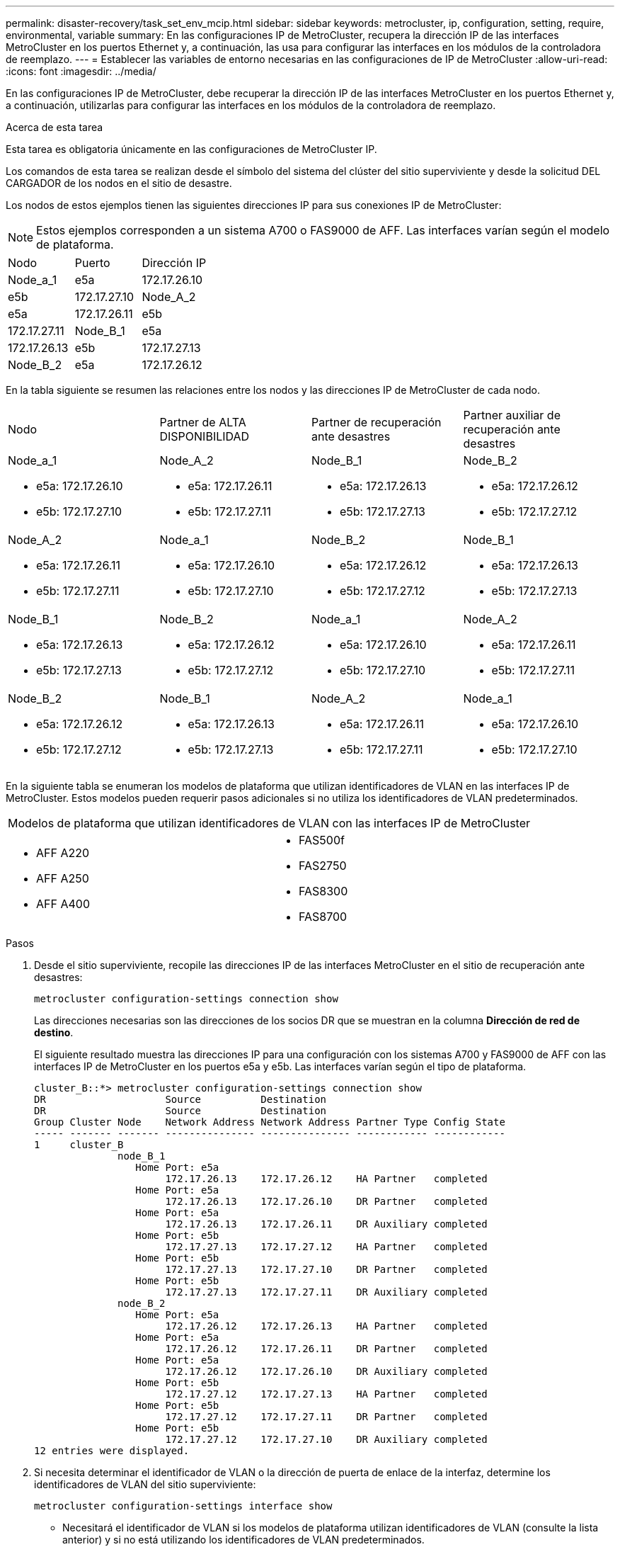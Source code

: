 ---
permalink: disaster-recovery/task_set_env_mcip.html 
sidebar: sidebar 
keywords: metrocluster, ip, configuration, setting, require, environmental, variable 
summary: En las configuraciones IP de MetroCluster, recupera la dirección IP de las interfaces MetroCluster en los puertos Ethernet y, a continuación, las usa para configurar las interfaces en los módulos de la controladora de reemplazo. 
---
= Establecer las variables de entorno necesarias en las configuraciones de IP de MetroCluster
:allow-uri-read: 
:icons: font
:imagesdir: ../media/


[role="lead"]
En las configuraciones IP de MetroCluster, debe recuperar la dirección IP de las interfaces MetroCluster en los puertos Ethernet y, a continuación, utilizarlas para configurar las interfaces en los módulos de la controladora de reemplazo.

.Acerca de esta tarea
Esta tarea es obligatoria únicamente en las configuraciones de MetroCluster IP.

Los comandos de esta tarea se realizan desde el símbolo del sistema del clúster del sitio superviviente y desde la solicitud DEL CARGADOR de los nodos en el sitio de desastre.

Los nodos de estos ejemplos tienen las siguientes direcciones IP para sus conexiones IP de MetroCluster:


NOTE: Estos ejemplos corresponden a un sistema A700 o FAS9000 de AFF. Las interfaces varían según el modelo de plataforma.

|===


| Nodo | Puerto | Dirección IP 


 a| 
Node_a_1
 a| 
e5a
 a| 
172.17.26.10



 a| 
e5b
 a| 
172.17.27.10



 a| 
Node_A_2
 a| 
e5a
 a| 
172.17.26.11



 a| 
e5b
 a| 
172.17.27.11



 a| 
Node_B_1
 a| 
e5a
 a| 
172.17.26.13



 a| 
e5b
 a| 
172.17.27.13



 a| 
Node_B_2
 a| 
e5a
 a| 
172.17.26.12



 a| 
e5b
 a| 
172.17.27.12

|===
En la tabla siguiente se resumen las relaciones entre los nodos y las direcciones IP de MetroCluster de cada nodo.

|===


| Nodo | Partner de ALTA DISPONIBILIDAD | Partner de recuperación ante desastres | Partner auxiliar de recuperación ante desastres 


 a| 
Node_a_1

* e5a: 172.17.26.10
* e5b: 172.17.27.10

 a| 
Node_A_2

* e5a: 172.17.26.11
* e5b: 172.17.27.11

 a| 
Node_B_1

* e5a: 172.17.26.13
* e5b: 172.17.27.13

 a| 
Node_B_2

* e5a: 172.17.26.12
* e5b: 172.17.27.12




 a| 
Node_A_2

* e5a: 172.17.26.11
* e5b: 172.17.27.11

 a| 
Node_a_1

* e5a: 172.17.26.10
* e5b: 172.17.27.10

 a| 
Node_B_2

* e5a: 172.17.26.12
* e5b: 172.17.27.12

 a| 
Node_B_1

* e5a: 172.17.26.13
* e5b: 172.17.27.13




 a| 
Node_B_1

* e5a: 172.17.26.13
* e5b: 172.17.27.13

 a| 
Node_B_2

* e5a: 172.17.26.12
* e5b: 172.17.27.12

 a| 
Node_a_1

* e5a: 172.17.26.10
* e5b: 172.17.27.10

 a| 
Node_A_2

* e5a: 172.17.26.11
* e5b: 172.17.27.11




 a| 
Node_B_2

* e5a: 172.17.26.12
* e5b: 172.17.27.12

 a| 
Node_B_1

* e5a: 172.17.26.13
* e5b: 172.17.27.13

 a| 
Node_A_2

* e5a: 172.17.26.11
* e5b: 172.17.27.11

 a| 
Node_a_1

* e5a: 172.17.26.10
* e5b: 172.17.27.10


|===
En la siguiente tabla se enumeran los modelos de plataforma que utilizan identificadores de VLAN en las interfaces IP de MetroCluster. Estos modelos pueden requerir pasos adicionales si no utiliza los identificadores de VLAN predeterminados.

|===


2+| Modelos de plataforma que utilizan identificadores de VLAN con las interfaces IP de MetroCluster 


 a| 
* AFF A220
* AFF A250
* AFF A400

 a| 
* FAS500f
* FAS2750
* FAS8300
* FAS8700


|===
.Pasos
. Desde el sitio superviviente, recopile las direcciones IP de las interfaces MetroCluster en el sitio de recuperación ante desastres:
+
`metrocluster configuration-settings connection show`

+
Las direcciones necesarias son las direcciones de los socios DR que se muestran en la columna *Dirección de red de destino*.

+
El siguiente resultado muestra las direcciones IP para una configuración con los sistemas A700 y FAS9000 de AFF con las interfaces IP de MetroCluster en los puertos e5a y e5b. Las interfaces varían según el tipo de plataforma.

+
[listing]
----
cluster_B::*> metrocluster configuration-settings connection show
DR                    Source          Destination
DR                    Source          Destination
Group Cluster Node    Network Address Network Address Partner Type Config State
----- ------- ------- --------------- --------------- ------------ ------------
1     cluster_B
              node_B_1
                 Home Port: e5a
                      172.17.26.13    172.17.26.12    HA Partner   completed
                 Home Port: e5a
                      172.17.26.13    172.17.26.10    DR Partner   completed
                 Home Port: e5a
                      172.17.26.13    172.17.26.11    DR Auxiliary completed
                 Home Port: e5b
                      172.17.27.13    172.17.27.12    HA Partner   completed
                 Home Port: e5b
                      172.17.27.13    172.17.27.10    DR Partner   completed
                 Home Port: e5b
                      172.17.27.13    172.17.27.11    DR Auxiliary completed
              node_B_2
                 Home Port: e5a
                      172.17.26.12    172.17.26.13    HA Partner   completed
                 Home Port: e5a
                      172.17.26.12    172.17.26.11    DR Partner   completed
                 Home Port: e5a
                      172.17.26.12    172.17.26.10    DR Auxiliary completed
                 Home Port: e5b
                      172.17.27.12    172.17.27.13    HA Partner   completed
                 Home Port: e5b
                      172.17.27.12    172.17.27.11    DR Partner   completed
                 Home Port: e5b
                      172.17.27.12    172.17.27.10    DR Auxiliary completed
12 entries were displayed.
----
. Si necesita determinar el identificador de VLAN o la dirección de puerta de enlace de la interfaz, determine los identificadores de VLAN del sitio superviviente:
+
`metrocluster configuration-settings interface show`

+
** Necesitará el identificador de VLAN si los modelos de plataforma utilizan identificadores de VLAN (consulte la lista anterior) y si no está utilizando los identificadores de VLAN predeterminados.
** Necesita la dirección de puerta de enlace si está utilizando link:../install-ip/concept_considerations_layer_3.html["Redes de área amplia de capa 3"].
+
Los identificadores de VLAN se incluyen en la columna *Dirección de red* de la salida. La columna *Gateway* muestra la dirección IP de la puerta de enlace.

+
En este ejemplo, las interfaces son e0a con el ID de VLAN 120 y e0b con el ID de VLAN 130:

+
[listing]
----
Cluster-A::*> metrocluster configuration-settings interface show
DR                                                                     Config
Group Cluster Node     Network Address Netmask         Gateway         State
----- ------- ------- --------------- --------------- --------------- ---------
1
      cluster_A
              node_A_1
                  Home Port: e0a-120
                          172.17.26.10  255.255.255.0  -            completed
                  Home Port: e0b-130
                          172.17.27.10  255.255.255.0  -            completed
----


. Si los nodos del sitio de desastres utilizan identificadores de VLAN (consulte la lista anterior), en el símbolo del sistema del CARGADOR para cada uno de los nodos del sitio de desastres, establezca los siguientes bootargs:
+
--
....
setenv bootarg.mcc.port_a_ip_config local-IP-address/local-IP-mask,gateway-IP-address,HA-partner-IP-address,DR-partner-IP-address,DR-aux-partnerIP-address,vlan-id

setenv bootarg.mcc.port_b_ip_config local-IP-address/local-IP-mask,gateway-IP-address,HA-partner-IP-address,DR-partner-IP-address,DR-aux-partnerIP-address,vlan-id
....
[NOTE]
====
** Si las interfaces utilizan las VLAN predeterminadas o el modelo de plataforma no requiere una VLAN (consulte la lista anterior), el _vlan-id_ no es necesario.
** Si la configuración no está utilizando link:../install-ip/concept_considerations_layer_3.html["Redes de área extensa Layer3"], El valor para _gateway-IP-address_ es *0* (cero).


====
** Si las interfaces utilizan las VLAN predeterminadas o el modelo de plataforma no requiere una VLAN (consulte la lista anterior), el _vlan-id_ no es necesario.
** Si la configuración no está utilizando link:../install-ip/concept_considerations_layer_3.html["conexiones de back-end de capa 3"], El valor para _gateway-IP-address_ es *0* (cero).
+
Los siguientes comandos establecen los valores para node_A_1 mediante VLAN 120 para la primera red y VLAN 130 para la segunda red:



....
setenv bootarg.mcc.port_a_ip_config 172.17.26.10/23,0,172.17.26.11,172.17.26.13,172.17.26.12,120

setenv bootarg.mcc.port_b_ip_config 172.17.27.10/23,0,172.17.27.11,172.17.27.13,172.17.27.12,130
....
En el ejemplo siguiente se muestran los comandos para node_A_1 sin un ID de VLAN:

....
setenv bootarg.mcc.port_a_ip_config 172.17.26.10/23,0,172.17.26.11,172.17.26.13,172.17.26.12

setenv bootarg.mcc.port_b_ip_config 172.17.27.10/23,0,172.17.27.11,172.17.27.13,172.17.27.12
....
--
. Si los nodos del sitio de desastres no son sistemas que utilizan identificadores de VLAN, en el símbolo del sistema del CARGADOR para cada uno de los nodos de desastre, defina los siguientes bootargs con local_IP/mask,gateway:
+
....
setenv bootarg.mcc.port_a_ip_config local-IP-address/local-IP-mask,0,HA-partner-IP-address,DR-partner-IP-address,DR-aux-partnerIP-address


setenv bootarg.mcc.port_b_ip_config local-IP-address/local-IP-mask,0,HA-partner-IP-address,DR-partner-IP-address,DR-aux-partnerIP-address
....
+
[NOTE]
====
** Si las interfaces utilizan las VLAN predeterminadas o el modelo de plataforma no requiere una VLAN (consulte la lista anterior), el _vlan-id_ no es necesario.
** Si la configuración no está utilizando link:../install-ip/concept_considerations_layer_3.html["Redes de área amplia de capa 3"], El valor para _gateway-IP-address_ es *0* (cero).


====
+
Los siguientes comandos establecen los valores de node_A_1. En este ejemplo, no se utilizan los valores _gateway-IP-address_ y _vlan-id_ .

+
....
setenv bootarg.mcc.port_a_ip_config 172.17.26.10/23,0,172.17.26.11,172.17.26.13,172.17.26.12

setenv bootarg.mcc.port_b_ip_config 172.17.27.10/23,0,172.17.27.11,172.17.27.13,172.17.27.12
....
. Desde el sitio superviviente, recopile los UUID para el sitio de desastre:
+
`metrocluster node show -fields node-cluster-uuid, node-uuid`

+
[listing]
----
cluster_B::> metrocluster node show -fields node-cluster-uuid, node-uuid

  (metrocluster node show)
dr-group-id cluster     node     node-uuid                            node-cluster-uuid
----------- ----------- -------- ------------------------------------ ------------------------------
1           cluster_A   node_A_1 f03cb63c-9a7e-11e7-b68b-00a098908039 ee7db9d5-9a82-11e7-b68b-00a098
                                                                        908039
1           cluster_A   node_A_2 aa9a7a7a-9a81-11e7-a4e9-00a098908c35 ee7db9d5-9a82-11e7-b68b-00a098
                                                                        908039
1           cluster_B   node_B_1 f37b240b-9ac1-11e7-9b42-00a098c9e55d 07958819-9ac6-11e7-9b42-00a098
                                                                        c9e55d
1           cluster_B   node_B_2 bf8e3f8f-9ac4-11e7-bd4e-00a098ca379f 07958819-9ac6-11e7-9b42-00a098
                                                                        c9e55d
4 entries were displayed.
cluster_A::*>
----
+
|===


| Nodo | UUID 


 a| 
Cluster_B
 a| 
07958819-9ac6-11e7-9b42-00a098c9e55d



 a| 
Node_B_1
 a| 
f37b240b-9ac1-11e7-9b42-00a098c9e55d



 a| 
Node_B_2
 a| 
bf8e3f8f-9ac4-11e7-bd4e-00a098ca379f



 a| 
Cluster_a
 a| 
ee7db9d5-9a82-11e7-b68b-00a098908039



 a| 
Node_a_1
 a| 
f03cb63c-9a7e-11e7-b68b-00a098908039



 a| 
Node_A_2
 a| 
aa9a7a7a-9a81-11e7-a4e9-00a098908c35

|===
. En el símbolo del sistema DEL CARGADOR de los nodos de reemplazo, establezca los UUID:
+
....
setenv bootarg.mgwd.partner_cluster_uuid partner-cluster-UUID

setenv bootarg.mgwd.cluster_uuid local-cluster-UUID

setenv bootarg.mcc.pri_partner_uuid DR-partner-node-UUID

setenv bootarg.mcc.aux_partner_uuid DR-aux-partner-node-UUID

setenv bootarg.mcc_iscsi.node_uuid local-node-UUID`
....
+
.. Establezca los UUID en node_A_1.
+
En el ejemplo siguiente se muestran los comandos para configurar los UUID en node_A_1:

+
....
setenv bootarg.mgwd.cluster_uuid ee7db9d5-9a82-11e7-b68b-00a098908039

setenv bootarg.mgwd.partner_cluster_uuid 07958819-9ac6-11e7-9b42-00a098c9e55d

setenv bootarg.mcc.pri_partner_uuid f37b240b-9ac1-11e7-9b42-00a098c9e55d

setenv bootarg.mcc.aux_partner_uuid bf8e3f8f-9ac4-11e7-bd4e-00a098ca379f

setenv bootarg.mcc_iscsi.node_uuid f03cb63c-9a7e-11e7-b68b-00a098908039
....
.. Establezca los UUID en node_A_2:
+
En el ejemplo siguiente se muestran los comandos para configurar los UUID en node_A_2:

+
....
setenv bootarg.mgwd.cluster_uuid ee7db9d5-9a82-11e7-b68b-00a098908039

setenv bootarg.mgwd.partner_cluster_uuid 07958819-9ac6-11e7-9b42-00a098c9e55d

setenv bootarg.mcc.pri_partner_uuid bf8e3f8f-9ac4-11e7-bd4e-00a098ca379f

setenv bootarg.mcc.aux_partner_uuid f37b240b-9ac1-11e7-9b42-00a098c9e55d

setenv bootarg.mcc_iscsi.node_uuid aa9a7a7a-9a81-11e7-a4e9-00a098908c35
....


. Si los sistemas originales estaban configurados para ADP, en cada solicitud DEL CARGADOR de los nodos de sustitución, habilite ADP:
+
`setenv bootarg.mcc.adp_enabled true`

. Si ejecuta ONTAP 9.5, 9.6 o 9.7, en cada símbolo del sistema DEL CARGADOR de los nodos de sustitución, habilite la siguiente variable:
+
`setenv bootarg.mcc.lun_part true`

+
.. Establezca las variables en node_A_1.
+
En el ejemplo siguiente se muestran los comandos para configurar los valores en node_A_1 cuando se ejecuta ONTAP 9.6:

+
[listing]
----
setenv bootarg.mcc.lun_part true
----
.. Establezca las variables en node_A_2.
+
En el ejemplo siguiente se muestran los comandos para configurar los valores en node_A_2 cuando se ejecuta ONTAP 9.6:

+
[listing]
----
setenv bootarg.mcc.lun_part true
----


. Si los sistemas originales se configuraron para cifrado de extremo a extremo, en el aviso de cada CARGADOR DE los nodos de reemplazo, configure el siguiente arranque:
+
`setenv bootarg.mccip.encryption_enabled 1`

. Si los sistemas originales se configuraron para ADP, en cada uno de los avisos DEL CARGADOR de los nodos de sustitución, defina el ID original del sistema (*no* el ID del sistema del módulo del controlador de sustitución) y el ID del sistema del asociado de recuperación ante desastres del nodo:
+
`setenv bootarg.mcc.local_config_id original-sysID`

+
`setenv bootarg.mcc.dr_partner dr_partner-sysID`

+
link:task_replace_hardware_and_boot_new_controllers.html#determining-the-system-ids-of-the-replacement-controller-modules["Determinar los ID del sistema y los ID de VLAN de los módulos de controladora anteriores"]

+
.. Establezca las variables en node_A_1.
+
En el ejemplo siguiente se muestran los comandos para configurar los ID del sistema en node_A_1:

+
*** El ID del sistema antiguo de node_A_1 es 4068741258.
*** El ID del sistema de node_B_1 es 4068741254.
+
[listing]
----
setenv bootarg.mcc.local_config_id 4068741258
setenv bootarg.mcc.dr_partner 4068741254
----


.. Establezca las variables en node_A_2.
+
En el ejemplo siguiente se muestran los comandos para configurar los ID del sistema en node_A_2:

+
*** El ID del sistema antiguo de node_A_1 es 4068741260.
*** El ID del sistema de node_B_1 es 4068741256.
+
[listing]
----
setenv bootarg.mcc.local_config_id 4068741260
setenv bootarg.mcc.dr_partner 4068741256
----





